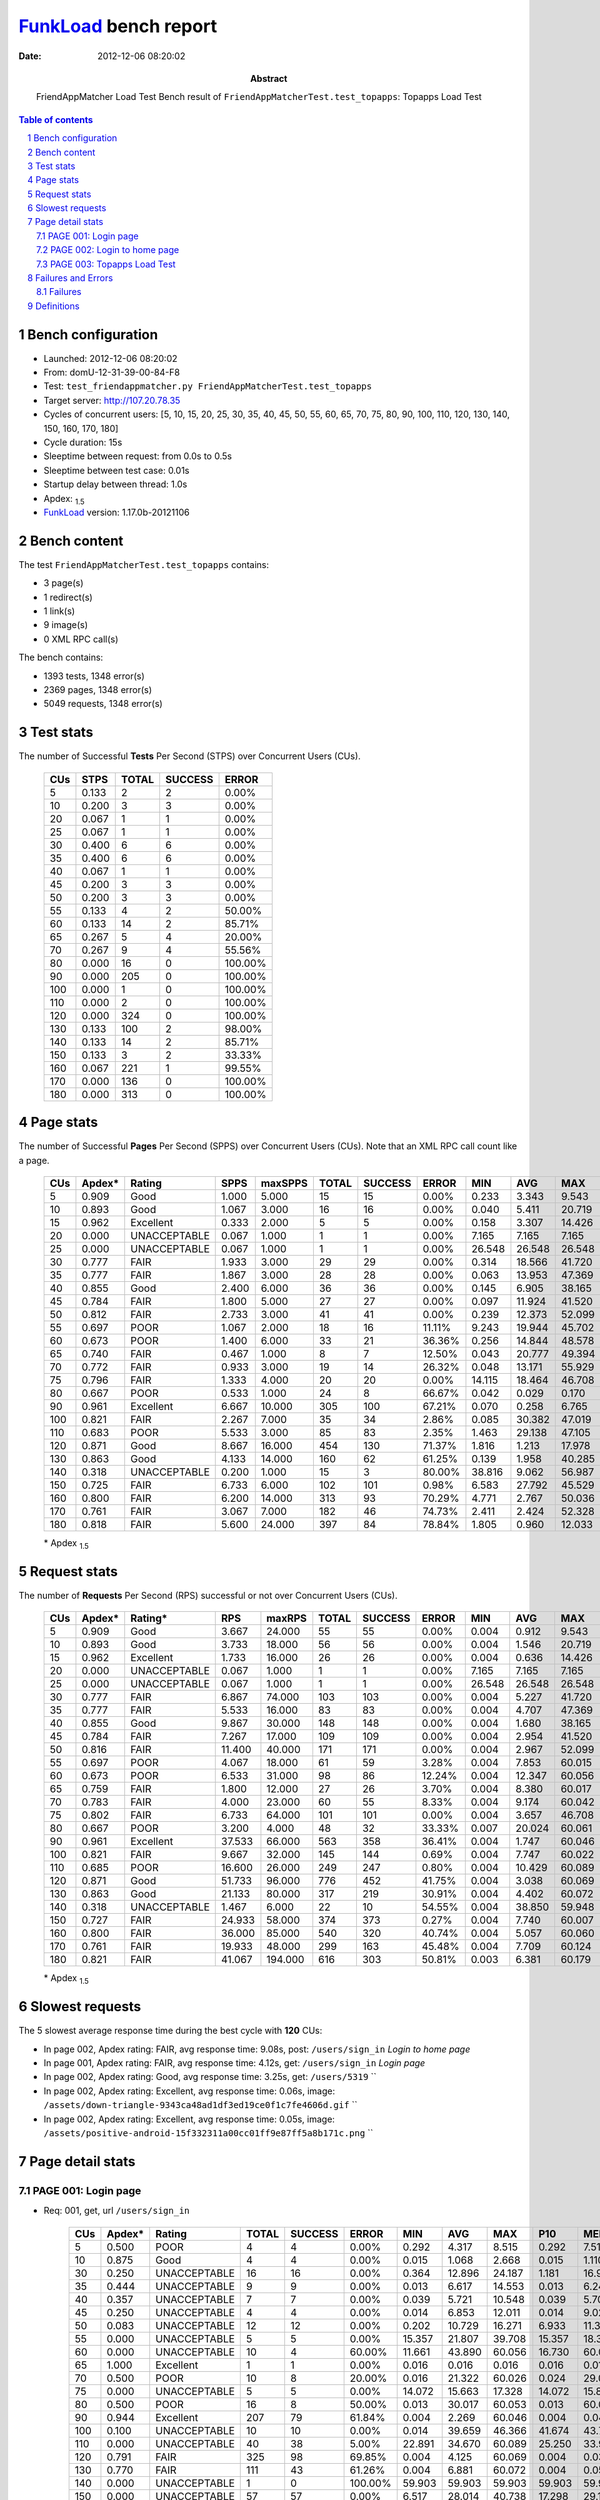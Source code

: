 ======================
FunkLoad_ bench report
======================


:date: 2012-12-06 08:20:02
:abstract: FriendAppMatcher Load Test
           Bench result of ``FriendAppMatcherTest.test_topapps``: 
           Topapps Load Test

.. _FunkLoad: http://funkload.nuxeo.org/
.. sectnum::    :depth: 2
.. contents:: Table of contents
.. |APDEXT| replace:: \ :sub:`1.5`

Bench configuration
-------------------

* Launched: 2012-12-06 08:20:02
* From: domU-12-31-39-00-84-F8
* Test: ``test_friendappmatcher.py FriendAppMatcherTest.test_topapps``
* Target server: http://107.20.78.35
* Cycles of concurrent users: [5, 10, 15, 20, 25, 30, 35, 40, 45, 50, 55, 60, 65, 70, 75, 80, 90, 100, 110, 120, 130, 140, 150, 160, 170, 180]
* Cycle duration: 15s
* Sleeptime between request: from 0.0s to 0.5s
* Sleeptime between test case: 0.01s
* Startup delay between thread: 1.0s
* Apdex: |APDEXT|
* FunkLoad_ version: 1.17.0b-20121106


Bench content
-------------

The test ``FriendAppMatcherTest.test_topapps`` contains: 

* 3 page(s)
* 1 redirect(s)
* 1 link(s)
* 9 image(s)
* 0 XML RPC call(s)

The bench contains:

* 1393 tests, 1348 error(s)
* 2369 pages, 1348 error(s)
* 5049 requests, 1348 error(s)


Test stats
----------

The number of Successful **Tests** Per Second (STPS) over Concurrent Users (CUs).

 .. image:: tests.png

 ================== ================== ================== ================== ==================
                CUs               STPS              TOTAL            SUCCESS              ERROR
 ================== ================== ================== ================== ==================
                  5              0.133                  2                  2             0.00%
                 10              0.200                  3                  3             0.00%
                 20              0.067                  1                  1             0.00%
                 25              0.067                  1                  1             0.00%
                 30              0.400                  6                  6             0.00%
                 35              0.400                  6                  6             0.00%
                 40              0.067                  1                  1             0.00%
                 45              0.200                  3                  3             0.00%
                 50              0.200                  3                  3             0.00%
                 55              0.133                  4                  2            50.00%
                 60              0.133                 14                  2            85.71%
                 65              0.267                  5                  4            20.00%
                 70              0.267                  9                  4            55.56%
                 80              0.000                 16                  0           100.00%
                 90              0.000                205                  0           100.00%
                100              0.000                  1                  0           100.00%
                110              0.000                  2                  0           100.00%
                120              0.000                324                  0           100.00%
                130              0.133                100                  2            98.00%
                140              0.133                 14                  2            85.71%
                150              0.133                  3                  2            33.33%
                160              0.067                221                  1            99.55%
                170              0.000                136                  0           100.00%
                180              0.000                313                  0           100.00%
 ================== ================== ================== ================== ==================



Page stats
----------

The number of Successful **Pages** Per Second (SPPS) over Concurrent Users (CUs).
Note that an XML RPC call count like a page.

 .. image:: pages_spps.png
 .. image:: pages.png

 ================== ================== ================== ================== ================== ================== ================== ================== ================== ================== ================== ================== ================== ================== ==================
                CUs             Apdex*             Rating               SPPS            maxSPPS              TOTAL            SUCCESS              ERROR                MIN                AVG                MAX                P10                MED                P90                P95
 ================== ================== ================== ================== ================== ================== ================== ================== ================== ================== ================== ================== ================== ================== ==================
                  5              0.909               Good              1.000              5.000                 15                 15             0.00%              0.233              3.343              9.543              0.261              0.753              9.383              9.543
                 10              0.893               Good              1.067              3.000                 16                 16             0.00%              0.040              5.411             20.719              0.438              2.075             17.153             20.719
                 15              0.962          Excellent              0.333              2.000                  5                  5             0.00%              0.158              3.307             14.426              0.158              0.309             14.426             14.426
                 20              0.000       UNACCEPTABLE              0.067              1.000                  1                  1             0.00%              7.165              7.165              7.165              7.165              7.165              7.165              7.165
                 25              0.000       UNACCEPTABLE              0.067              1.000                  1                  1             0.00%             26.548             26.548             26.548             26.548             26.548             26.548             26.548
                 30              0.777               FAIR              1.933              3.000                 29                 29             0.00%              0.314             18.566             41.720              0.583             21.175             36.535             37.090
                 35              0.777               FAIR              1.867              3.000                 28                 28             0.00%              0.063             13.953             47.369              0.087             12.293             42.284             43.091
                 40              0.855               Good              2.400              6.000                 36                 36             0.00%              0.145              6.905             38.165              0.261              5.062             10.749             20.172
                 45              0.784               FAIR              1.800              5.000                 27                 27             0.00%              0.097             11.924             41.520              3.185              9.107             35.177             35.308
                 50              0.812               FAIR              2.733              3.000                 41                 41             0.00%              0.239             12.373             52.099              0.627             11.505             17.651             48.854
                 55              0.697               POOR              1.067              2.000                 18                 16            11.11%              9.243             19.944             45.702             11.471             16.389             44.571             45.702
                 60              0.673               POOR              1.400              6.000                 33                 21            36.36%              0.256             14.844             48.578             14.012             24.871             28.062             36.390
                 65              0.740               FAIR              0.467              1.000                  8                  7            12.50%              0.043             20.777             49.394              0.043             26.872             49.394             49.394
                 70              0.772               FAIR              0.933              3.000                 19                 14            26.32%              0.048             13.171             55.929              0.088             14.306             55.801             55.929
                 75              0.796               FAIR              1.333              4.000                 20                 20             0.00%             14.115             18.464             46.708             14.346             16.725             25.793             46.708
                 80              0.667               POOR              0.533              1.000                 24                  8            66.67%              0.042              0.029              0.170              0.042              0.087              0.170              0.170
                 90              0.961          Excellent              6.667             10.000                305                100            67.21%              0.070              0.258              6.765              0.136              0.453              1.716              2.893
                100              0.821               FAIR              2.267              7.000                 35                 34             2.86%              0.085             30.382             47.019              0.228             42.980             45.954             46.506
                110              0.683               POOR              5.533              3.000                 85                 83             2.35%              1.463             29.138             47.105              4.530             32.604             41.932             43.676
                120              0.871               Good              8.667             16.000                454                130            71.37%              1.816              1.213             17.978              2.492              3.517              6.165              6.279
                130              0.863               Good              4.133             14.000                160                 62            61.25%              0.139              1.958             40.285              0.796              1.389              9.290             10.634
                140              0.318       UNACCEPTABLE              0.200              1.000                 15                  3            80.00%             38.816              9.062             56.987             38.816             40.122             56.987             56.987
                150              0.725               FAIR              6.733              6.000                102                101             0.98%              6.583             27.792             45.529             11.360             30.581             39.832             40.126
                160              0.800               FAIR              6.200             14.000                313                 93            70.29%              4.771              2.767             50.036              5.211              8.520             12.011             15.034
                170              0.761               FAIR              3.067              7.000                182                 46            74.73%              2.411              2.424             52.328              3.435              7.558             11.927             31.529
                180              0.818               FAIR              5.600             24.000                397                 84            78.84%              1.805              0.960             12.033              2.397              3.978              7.848              8.767
 ================== ================== ================== ================== ================== ================== ================== ================== ================== ================== ================== ================== ================== ================== ==================

 \* Apdex |APDEXT|

Request stats
-------------

The number of **Requests** Per Second (RPS) successful or not over Concurrent Users (CUs).

 .. image:: requests_rps.png
 .. image:: requests.png

 ================== ================== ================== ================== ================== ================== ================== ================== ================== ================== ================== ================== ================== ================== ==================
                CUs             Apdex*            Rating*                RPS             maxRPS              TOTAL            SUCCESS              ERROR                MIN                AVG                MAX                P10                MED                P90                P95
 ================== ================== ================== ================== ================== ================== ================== ================== ================== ================== ================== ================== ================== ================== ==================
                  5              0.909               Good              3.667             24.000                 55                 55             0.00%              0.004              0.912              9.543              0.005              0.022              1.444              8.996
                 10              0.893               Good              3.733             18.000                 56                 56             0.00%              0.004              1.546             20.719              0.005              0.030              5.576             14.369
                 15              0.962          Excellent              1.733             16.000                 26                 26             0.00%              0.004              0.636             14.426              0.004              0.022              0.116              1.384
                 20              0.000       UNACCEPTABLE              0.067              1.000                  1                  1             0.00%              7.165              7.165              7.165              7.165              7.165              7.165              7.165
                 25              0.000       UNACCEPTABLE              0.067              1.000                  1                  1             0.00%             26.548             26.548             26.548             26.548             26.548             26.548             26.548
                 30              0.777               FAIR              6.867             74.000                103                103             0.00%              0.004              5.227             41.720              0.016              0.073             23.021             28.334
                 35              0.777               FAIR              5.533             16.000                 83                 83             0.00%              0.004              4.707             47.369              0.004              0.016             14.920             35.263
                 40              0.855               Good              9.867             30.000                148                148             0.00%              0.004              1.680             38.165              0.005              0.034              7.300             10.236
                 45              0.784               FAIR              7.267             17.000                109                109             0.00%              0.004              2.954             41.520              0.004              0.026              9.273             13.071
                 50              0.816               FAIR             11.400             40.000                171                171             0.00%              0.004              2.967             52.099              0.005              0.033             12.167             16.042
                 55              0.697               POOR              4.067             18.000                 61                 59             3.28%              0.004              7.853             60.015              0.005              0.032             19.803             44.571
                 60              0.673               POOR              6.533             31.000                 98                 86            12.24%              0.004             12.347             60.056              0.005              0.043             60.010             60.013
                 65              0.759               FAIR              1.800             12.000                 27                 26             3.70%              0.004              8.380             60.017              0.004              0.008             43.890             49.240
                 70              0.783               FAIR              4.000             23.000                 60                 55             8.33%              0.004              9.174             60.042              0.008              0.038             55.929             60.014
                 75              0.802               FAIR              6.733             64.000                101                101             0.00%              0.004              3.657             46.708              0.004              0.022             16.438             17.441
                 80              0.667               POOR              3.200              4.000                 48                 32            33.33%              0.007             20.024             60.061              0.008              0.031             60.038             60.047
                 90              0.961          Excellent             37.533             66.000                563                358            36.41%              0.004              1.747             60.046              0.005              0.035              0.389              1.447
                100              0.821               FAIR              9.667             32.000                145                144             0.69%              0.004              7.747             60.022              0.004              0.021             43.423             44.909
                110              0.685               POOR             16.600             26.000                249                247             0.80%              0.004             10.429             60.089              0.008              0.073             38.165             41.271
                120              0.871               Good             51.733             96.000                776                452            41.75%              0.004              3.038             60.069              0.005              0.036              4.187              6.022
                130              0.863               Good             21.133             80.000                317                219            30.91%              0.004              4.402             60.072              0.006              0.039              8.557             60.008
                140              0.318       UNACCEPTABLE              1.467              6.000                 22                 10            54.55%              0.004             38.850             59.948              0.006             59.879             59.929             59.939
                150              0.727               FAIR             24.933             58.000                374                373             0.27%              0.004              7.740             60.007              0.007              0.038             34.126             38.745
                160              0.800               FAIR             36.000             85.000                540                320            40.74%              0.004              5.057             60.060              0.005              0.041             11.417             60.008
                170              0.761               FAIR             19.933             48.000                299                163            45.48%              0.004              7.709             60.124              0.004              0.034             60.009             60.040
                180              0.821               FAIR             41.067            194.000                616                303            50.81%              0.003              6.381             60.179              0.005              0.046              8.847             60.026
 ================== ================== ================== ================== ================== ================== ================== ================== ================== ================== ================== ================== ================== ================== ==================

 \* Apdex |APDEXT|

Slowest requests
----------------

The 5 slowest average response time during the best cycle with **120** CUs:

* In page 002, Apdex rating: FAIR, avg response time: 9.08s, post: ``/users/sign_in``
  `Login to home page`
* In page 001, Apdex rating: FAIR, avg response time: 4.12s, get: ``/users/sign_in``
  `Login page`
* In page 002, Apdex rating: Good, avg response time: 3.25s, get: ``/users/5319``
  ``
* In page 002, Apdex rating: Excellent, avg response time: 0.06s, image: ``/assets/down-triangle-9343ca48ad1df3ed19ce0f1c7fe4606d.gif``
  ``
* In page 002, Apdex rating: Excellent, avg response time: 0.05s, image: ``/assets/positive-android-15f332311a00cc01ff9e87ff5a8b171c.png``
  ``

Page detail stats
-----------------


PAGE 001: Login page
~~~~~~~~~~~~~~~~~~~~

* Req: 001, get, url ``/users/sign_in``

     .. image:: request_001.001.png

     ================== ================== ================== ================== ================== ================== ================== ================== ================== ================== ================== ================== ==================
                    CUs             Apdex*             Rating              TOTAL            SUCCESS              ERROR                MIN                AVG                MAX                P10                MED                P90                P95
     ================== ================== ================== ================== ================== ================== ================== ================== ================== ================== ================== ================== ==================
                      5              0.500               POOR                  4                  4             0.00%              0.292              4.317              8.515              0.292              7.513              8.515              8.515
                     10              0.875               Good                  4                  4             0.00%              0.015              1.068              2.668              0.015              1.110              2.668              2.668
                     30              0.250       UNACCEPTABLE                 16                 16             0.00%              0.364             12.896             24.187              1.181             16.949             22.978             24.187
                     35              0.444       UNACCEPTABLE                  9                  9             0.00%              0.013              6.617             14.553              0.013              6.240             14.553             14.553
                     40              0.357       UNACCEPTABLE                  7                  7             0.00%              0.039              5.721             10.548              0.039              5.708             10.548             10.548
                     45              0.250       UNACCEPTABLE                  4                  4             0.00%              0.014              6.853             12.011              0.014              9.027             12.011             12.011
                     50              0.083       UNACCEPTABLE                 12                 12             0.00%              0.202             10.729             16.271              6.933             11.397             16.042             16.271
                     55              0.000       UNACCEPTABLE                  5                  5             0.00%             15.357             21.807             39.708             15.357             18.306             39.708             39.708
                     60              0.000       UNACCEPTABLE                 10                  4            60.00%             11.661             43.890             60.056             16.730             60.013             60.056             60.056
                     65              1.000          Excellent                  1                  1             0.00%              0.016              0.016              0.016              0.016              0.016              0.016              0.016
                     70              0.500               POOR                 10                  8            20.00%              0.016             21.322             60.026              0.024             29.079             60.026             60.026
                     75              0.000       UNACCEPTABLE                  5                  5             0.00%             14.072             15.663             17.328             14.072             15.899             17.328             17.328
                     80              0.500               POOR                 16                  8            50.00%              0.013             30.017             60.053              0.013             60.008             60.036             60.053
                     90              0.944          Excellent                207                 79            61.84%              0.004              2.269             60.046              0.004              0.045              0.808              2.791
                    100              0.100       UNACCEPTABLE                 10                 10             0.00%              0.014             39.659             46.366             41.674             43.797             46.366             46.366
                    110              0.000       UNACCEPTABLE                 40                 38             5.00%             22.891             34.670             60.089             25.250             33.986             43.462             60.026
                    120              0.791               FAIR                325                 98            69.85%              0.004              4.125             60.069              0.004              0.037              5.394             17.889
                    130              0.770               FAIR                111                 43            61.26%              0.004              6.881             60.072              0.004              0.057             10.527             60.010
                    140              0.000       UNACCEPTABLE                  1                  0           100.00%             59.903             59.903             59.903             59.903             59.903             59.903             59.903
                    150              0.000       UNACCEPTABLE                 57                 57             0.00%              6.517             28.014             40.738             17.298             29.176             38.390             39.644
                    160              0.680               POOR                220                 71            67.73%              0.004              6.430             60.051              0.004              0.042             11.753             60.008
                    170              0.778               FAIR                115                 18            84.35%              0.004              6.876             60.082              0.004              0.036             31.419             60.028
                    180              0.807               FAIR                280                 65            76.79%              0.003              4.386             60.102              0.004              0.038              5.959             60.008
     ================== ================== ================== ================== ================== ================== ================== ================== ================== ================== ================== ================== ==================

     \* Apdex |APDEXT|
* Req: 002, link, url ``/assets/application-f7872605e25f7dbf8a128f2cc96a6a4e.css``

     .. image:: request_001.002.png

     ================== ================== ================== ================== ================== ================== ================== ================== ================== ================== ================== ================== ==================
                    CUs             Apdex*             Rating              TOTAL            SUCCESS              ERROR                MIN                AVG                MAX                P10                MED                P90                P95
     ================== ================== ================== ================== ================== ================== ================== ================== ================== ================== ================== ================== ==================
                      5              1.000          Excellent                  4                  4             0.00%              0.008              0.024              0.067              0.008              0.013              0.067              0.067
                     10              1.000          Excellent                  4                  4             0.00%              0.009              0.024              0.040              0.009              0.030              0.040              0.040
                     30              1.000          Excellent                 16                 16             0.00%              0.008              0.060              0.108              0.013              0.061              0.100              0.108
                     35              1.000          Excellent                  9                  9             0.00%              0.007              0.021              0.056              0.007              0.013              0.056              0.056
                     40              1.000          Excellent                  7                  7             0.00%              0.008              0.035              0.097              0.008              0.026              0.097              0.097
                     45              1.000          Excellent                  4                  4             0.00%              0.007              0.031              0.046              0.007              0.041              0.046              0.046
                     50              1.000          Excellent                 13                 13             0.00%              0.007              0.030              0.107              0.007              0.009              0.083              0.107
                     55              1.000          Excellent                  5                  5             0.00%              0.008              0.022              0.066              0.008              0.011              0.066              0.066
                     60              1.000          Excellent                  3                  3             0.00%              0.019              0.044              0.076              0.019              0.039              0.076              0.076
                     65              1.000          Excellent                  1                  1             0.00%              0.009              0.009              0.009              0.009              0.009              0.009              0.009
                     70              1.000          Excellent                  8                  8             0.00%              0.008              0.030              0.080              0.008              0.027              0.080              0.080
                     75              1.000          Excellent                  5                  5             0.00%              0.008              0.052              0.073              0.008              0.063              0.073              0.073
                     80              1.000          Excellent                  8                  8             0.00%              0.009              0.040              0.061              0.009              0.049              0.061              0.061
                     90              1.000          Excellent                 79                 79             0.00%              0.007              0.041              0.183              0.009              0.033              0.081              0.091
                    100              1.000          Excellent                 10                 10             0.00%              0.007              0.021              0.066              0.008              0.015              0.066              0.066
                    110              1.000          Excellent                 38                 38             0.00%              0.007              0.046              0.422              0.008              0.032              0.093              0.108
                    120              1.000          Excellent                 98                 98             0.00%              0.007              0.039              0.104              0.008              0.037              0.076              0.093
                    130              1.000          Excellent                 43                 43             0.00%              0.008              0.044              0.134              0.010              0.036              0.084              0.094
                    150              1.000          Excellent                 58                 58             0.00%              0.007              0.031              0.132              0.009              0.020              0.074              0.111
                    160              1.000          Excellent                 71                 71             0.00%              0.008              0.047              0.167              0.010              0.043              0.078              0.093
                    170              1.000          Excellent                 18                 18             0.00%              0.009              0.033              0.085              0.009              0.037              0.051              0.085
                    180              1.000          Excellent                 66                 66             0.00%              0.007              0.049              0.132              0.009              0.041              0.102              0.125
     ================== ================== ================== ================== ================== ================== ================== ================== ================== ================== ================== ================== ==================

     \* Apdex |APDEXT|
* Req: 003, image, url ``/assets/app-matcher-logo-5672f91bd0cf8a264d27e27d0d552dbb.png``

     .. image:: request_001.003.png

     ================== ================== ================== ================== ================== ================== ================== ================== ================== ================== ================== ================== ==================
                    CUs             Apdex*             Rating              TOTAL            SUCCESS              ERROR                MIN                AVG                MAX                P10                MED                P90                P95
     ================== ================== ================== ================== ================== ================== ================== ================== ================== ================== ================== ================== ==================
                      5              1.000          Excellent                  4                  4             0.00%              0.007              0.008              0.009              0.007              0.009              0.009              0.009
                     10              1.000          Excellent                  4                  4             0.00%              0.007              0.029              0.089              0.007              0.013              0.089              0.089
                     30              1.000          Excellent                 15                 15             0.00%              0.012              0.052              0.113              0.017              0.033              0.109              0.113
                     35              1.000          Excellent                  9                  9             0.00%              0.008              0.025              0.080              0.008              0.009              0.080              0.080
                     40              1.000          Excellent                  7                  7             0.00%              0.008              0.053              0.145              0.008              0.028              0.145              0.145
                     45              1.000          Excellent                  4                  4             0.00%              0.039              0.060              0.102              0.039              0.061              0.102              0.102
                     50              1.000          Excellent                 13                 13             0.00%              0.007              0.033              0.087              0.007              0.009              0.084              0.087
                     55              1.000          Excellent                  5                  5             0.00%              0.007              0.023              0.034              0.007              0.031              0.034              0.034
                     60              1.000          Excellent                  3                  3             0.00%              0.011              0.040              0.062              0.011              0.047              0.062              0.062
                     65              1.000          Excellent                  2                  2             0.00%              0.008              0.019              0.029              0.008              0.029              0.029              0.029
                     70              1.000          Excellent                  8                  8             0.00%              0.008              0.021              0.060              0.008              0.008              0.060              0.060
                     75              1.000          Excellent                  6                  6             0.00%              0.007              0.014              0.039              0.007              0.008              0.039              0.039
                     80              1.000          Excellent                  8                  8             0.00%              0.007              0.019              0.099              0.007              0.008              0.099              0.099
                     90              1.000          Excellent                 79                 79             0.00%              0.007              0.039              0.262              0.008              0.021              0.079              0.118
                    100              1.000          Excellent                 10                 10             0.00%              0.007              0.022              0.110              0.008              0.009              0.110              0.110
                    110              1.000          Excellent                 38                 38             0.00%              0.007              0.058              0.474              0.008              0.036              0.122              0.159
                    120              1.000          Excellent                 98                 98             0.00%              0.007              0.040              0.156              0.008              0.038              0.085              0.106
                    130              1.000          Excellent                 43                 43             0.00%              0.007              0.029              0.091              0.008              0.019              0.067              0.071
                    150              1.000          Excellent                 58                 58             0.00%              0.007              0.040              0.115              0.008              0.036              0.092              0.102
                    160              1.000          Excellent                 71                 71             0.00%              0.008              0.040              0.154              0.009              0.034              0.080              0.092
                    170              1.000          Excellent                 18                 18             0.00%              0.007              0.024              0.097              0.007              0.012              0.044              0.097
                    180              1.000          Excellent                 67                 67             0.00%              0.008              0.045              0.130              0.009              0.044              0.089              0.113
     ================== ================== ================== ================== ================== ================== ================== ================== ================== ================== ================== ================== ==================

     \* Apdex |APDEXT|
* Req: 004, image, url ``/assets/android-couple-b1ad5d5350bfe4ef04a08aad1a70c79d.jpg``

     .. image:: request_001.004.png

     ================== ================== ================== ================== ================== ================== ================== ================== ================== ================== ================== ================== ==================
                    CUs             Apdex*             Rating              TOTAL            SUCCESS              ERROR                MIN                AVG                MAX                P10                MED                P90                P95
     ================== ================== ================== ================== ================== ================== ================== ================== ================== ================== ================== ================== ==================
                      5              1.000          Excellent                  4                  4             0.00%              0.009              0.036              0.062              0.009              0.062              0.062              0.062
                     10              1.000          Excellent                  4                  4             0.00%              0.009              0.050              0.118              0.009              0.065              0.118              0.118
                     30              1.000          Excellent                 15                 15             0.00%              0.027              0.065              0.118              0.028              0.065              0.114              0.118
                     35              1.000          Excellent                  9                  9             0.00%              0.009              0.018              0.066              0.009              0.009              0.066              0.066
                     40              1.000          Excellent                  7                  7             0.00%              0.009              0.045              0.116              0.009              0.031              0.116              0.116
                     45              1.000          Excellent                  4                  4             0.00%              0.011              0.021              0.047              0.011              0.016              0.047              0.047
                     50              1.000          Excellent                 13                 13             0.00%              0.009              0.048              0.113              0.009              0.036              0.105              0.113
                     55              1.000          Excellent                  5                  5             0.00%              0.010              0.034              0.085              0.010              0.030              0.085              0.085
                     60              1.000          Excellent                  3                  3             0.00%              0.042              0.058              0.088              0.042              0.044              0.088              0.088
                     65              1.000          Excellent                  2                  2             0.00%              0.008              0.009              0.010              0.008              0.010              0.010              0.010
                     70              1.000          Excellent                  8                  8             0.00%              0.009              0.024              0.062              0.009              0.013              0.062              0.062
                     75              1.000          Excellent                  6                  6             0.00%              0.046              0.072              0.101              0.046              0.079              0.101              0.101
                     80              1.000          Excellent                  8                  8             0.00%              0.009              0.014              0.035              0.009              0.013              0.035              0.035
                     90              1.000          Excellent                 79                 79             0.00%              0.008              0.050              0.393              0.009              0.036              0.107              0.142
                    100              1.000          Excellent                 10                 10             0.00%              0.009              0.038              0.072              0.009              0.036              0.072              0.072
                    110              1.000          Excellent                 39                 39             0.00%              0.009              0.061              0.164              0.011              0.059              0.118              0.161
                    120              1.000          Excellent                 98                 98             0.00%              0.008              0.048              0.151              0.010              0.043              0.101              0.136
                    130              1.000          Excellent                 43                 43             0.00%              0.008              0.038              0.083              0.010              0.039              0.068              0.070
                    150              1.000          Excellent                 58                 58             0.00%              0.009              0.039              0.224              0.010              0.020              0.074              0.110
                    160              1.000          Excellent                 71                 71             0.00%              0.009              0.041              0.094              0.011              0.042              0.081              0.085
                    170              1.000          Excellent                 18                 18             0.00%              0.008              0.037              0.157              0.009              0.031              0.080              0.157
                    180              1.000          Excellent                 72                 72             0.00%              0.008              0.061              0.166              0.011              0.059              0.108              0.143
     ================== ================== ================== ================== ================== ================== ================== ================== ================== ================== ================== ================== ==================

     \* Apdex |APDEXT|

PAGE 002: Login to home page
~~~~~~~~~~~~~~~~~~~~~~~~~~~~

* Req: 001, post, url ``/users/sign_in``

     .. image:: request_002.001.png

     ================== ================== ================== ================== ================== ================== ================== ================== ================== ================== ================== ================== ==================
                    CUs             Apdex*             Rating              TOTAL            SUCCESS              ERROR                MIN                AVG                MAX                P10                MED                P90                P95
     ================== ================== ================== ================== ================== ================== ================== ================== ================== ================== ================== ================== ==================
                      5              0.800               FAIR                  5                  5             0.00%              0.406              2.541              9.543              0.406              0.753              9.543              9.543
                     10              0.900               Good                  5                  5             0.00%              0.438              1.117              2.075              0.438              1.111              2.075              2.075
                     15              0.500               POOR                  2                  2             0.00%              1.384              7.905             14.426              1.384             14.426             14.426             14.426
                     30              0.333       UNACCEPTABLE                  3                  3             0.00%              0.514             16.011             24.499              0.514             23.021             24.499             24.499
                     35              0.278       UNACCEPTABLE                  9                  9             0.00%              0.581             10.521             20.820              0.581             12.293             20.820             20.820
                     40              0.367       UNACCEPTABLE                 15                 15             0.00%              0.419              6.743             20.172              1.064              5.014             17.260             20.172
                     45              0.100       UNACCEPTABLE                 10                 10             0.00%              0.583             10.976             29.448              7.234              9.371             29.448             29.448
                     50              0.269       UNACCEPTABLE                 13                 13             0.00%              0.422              9.858             16.945              0.627             11.951             16.515             16.945
                     55              0.000       UNACCEPTABLE                  6                  5            16.67%             11.471             26.559             60.015             11.471             15.414             60.015             60.015
                     60              0.000       UNACCEPTABLE                 12                  7            41.67%             14.012             38.502             60.013             16.691             36.390             60.010             60.013
                     65              0.000       UNACCEPTABLE                  1                  0           100.00%             60.017             60.017             60.017             60.017             60.017             60.017             60.017
                     70              0.000       UNACCEPTABLE                  3                  0           100.00%             60.011             60.021             60.042             60.011             60.011             60.042             60.042
                     75              0.000       UNACCEPTABLE                  6                  6             0.00%             14.346             23.363             46.708             14.346             22.053             46.708             46.708
                     80              0.000       UNACCEPTABLE                  8                  0           100.00%             60.011             60.034             60.061             60.011             60.038             60.061             60.061
                     90              0.865               Good                 78                 18            76.92%              0.005              6.443             60.045              0.005              0.040             60.007             60.036
                    100              0.125       UNACCEPTABLE                 12                 12             0.00%              0.896             36.293             45.112              3.269             42.668             44.909             45.112
                    110              0.092       UNACCEPTABLE                 38                 38             0.00%              2.035             29.401             47.105              4.362             33.384             43.676             45.242
                    120              0.716               FAIR                102                 28            72.55%              0.005              9.076             60.061              0.005              0.038             60.009             60.015
                    130              0.735               FAIR                 34                 13            61.76%              0.005              5.386             60.018              0.005              0.047              9.290             60.009
                    140              0.000       UNACCEPTABLE                  1                  0           100.00%             59.939             59.939             59.939             59.939             59.939             59.939             59.939
                    150              0.000       UNACCEPTABLE                 28                 28             0.00%              6.742             24.932             41.775             10.352             30.909             40.126             40.323
                    160              0.653               POOR                 59                 19            67.80%              0.005              5.856             60.060              0.005              0.036             12.011             60.008
                    170              0.206       UNACCEPTABLE                 34                 19            44.12%              0.005             23.206             60.072              0.018              9.231             60.054             60.068
                    180              0.651               POOR                 73                 17            76.71%              0.004             12.082             60.103              0.005              0.035             60.031             60.049
     ================== ================== ================== ================== ================== ================== ================== ================== ================== ================== ================== ================== ==================

     \* Apdex |APDEXT|
* Req: 002, get, url ``/users/5319``

     .. image:: request_002.002.png

     ================== ================== ================== ================== ================== ================== ================== ================== ================== ================== ================== ================== ==================
                    CUs             Apdex*             Rating              TOTAL            SUCCESS              ERROR                MIN                AVG                MAX                P10                MED                P90                P95
     ================== ================== ================== ================== ================== ================== ================== ================== ================== ================== ================== ================== ==================
                      5              1.000          Excellent                  4                  4             0.00%              0.113              0.255              0.458              0.113              0.325              0.458              0.458
                     10              0.500               POOR                  4                  4             0.00%              0.439              6.595             14.369              0.439              5.997             14.369             14.369
                     15              1.000          Excellent                  3                  3             0.00%              0.058              0.080              0.116              0.058              0.065              0.116              0.116
                     30              0.250       UNACCEPTABLE                  4                  4             0.00%              0.080             19.657             30.208              0.080             24.345             30.208             30.208
                     35              0.750               FAIR                  4                  4             0.00%              0.030              1.635              6.234              0.030              0.166              6.234              6.234
                     40              0.500               POOR                 13                 13             0.00%              0.050              5.078             10.518              0.061              4.373             10.323             10.518
                     45              0.150       UNACCEPTABLE                 10                 10             0.00%              3.090              7.028             13.071              3.110              7.181             13.071             13.071
                     50              0.385       UNACCEPTABLE                 13                 13             0.00%              0.102              9.804             48.708              0.489              6.556             17.552             48.708
                     55              0.000       UNACCEPTABLE                  4                  4             0.00%              9.054             14.438             19.803              9.054             15.244             19.803             19.803
                     60              0.111       UNACCEPTABLE                  9                  8            11.11%              0.032             25.629             60.007              0.032             24.739             60.007             60.007
                     65              0.000       UNACCEPTABLE                  2                  2             0.00%             26.835             38.037             49.240             26.835             49.240             49.240             49.240
                     70              0.500               POOR                  2                  2             0.00%              0.062              9.331             18.601              0.062             18.601             18.601             18.601
                     75              0.000       UNACCEPTABLE                  9                  9             0.00%             14.001             16.509             18.163             14.001             16.925             18.163             18.163
                     90              1.000          Excellent                 18                  3            83.33%              0.005              0.038              0.217              0.007              0.028              0.066              0.217
                    100              0.542               POOR                 12                 12             0.00%              0.052             19.070             46.836              0.065              1.923             45.665             46.836
                    110              0.429       UNACCEPTABLE                  7                  7             0.00%              0.990             12.044             40.715              0.990              3.971             40.715             40.715
                    120              0.875               Good                 24                  4            83.33%              0.004              3.249             60.008              0.005              0.021              5.260              5.888
                    130              0.545               POOR                 11                  4            63.64%              0.038             22.611             60.033              0.051              2.801             60.011             60.033
                    140              0.000       UNACCEPTABLE                  5                  1            80.00%             56.843             59.285             59.948             56.843             59.879             59.948             59.948
                    150              0.000       UNACCEPTABLE                 14                 14             0.00%             10.123             32.796             45.385             11.191             38.708             39.967             45.385
                    160              0.625               POOR                 24                  2            91.67%              0.004             20.462             60.056              0.005              0.057             60.015             60.035
                    170              0.364       UNACCEPTABLE                 22                  9            59.09%              0.006             19.166             60.061              0.021              7.064             60.039             60.057
                    180              0.387       UNACCEPTABLE                 31                  2            93.55%              0.004             35.124             60.179              0.004             60.008             60.051             60.099
     ================== ================== ================== ================== ================== ================== ================== ================== ================== ================== ================== ================== ==================

     \* Apdex |APDEXT|
* Req: 003, image, url ``/assets/app-matcher-logo-2-a3d785096dacadc48fa1385b1085c257.png``

     .. image:: request_002.003.png

     ================== ================== ================== ================== ================== ================== ================== ================== ================== ================== ================== ================== ==================
                    CUs             Apdex*             Rating              TOTAL            SUCCESS              ERROR                MIN                AVG                MAX                P10                MED                P90                P95
     ================== ================== ================== ================== ================== ================== ================== ================== ================== ================== ================== ================== ==================
                      5              1.000          Excellent                  4                  4             0.00%              0.006              0.028              0.067              0.006              0.032              0.067              0.067
                     10              1.000          Excellent                  4                  4             0.00%              0.007              0.037              0.069              0.007              0.065              0.069              0.069
                     15              1.000          Excellent                  3                  3             0.00%              0.006              0.026              0.066              0.006              0.007              0.066              0.066
                     30              1.000          Excellent                  4                  4             0.00%              0.016              0.053              0.104              0.016              0.048              0.104              0.104
                     35              1.000          Excellent                  4                  4             0.00%              0.007              0.022              0.041              0.007              0.028              0.041              0.041
                     40              1.000          Excellent                 13                 13             0.00%              0.006              0.028              0.064              0.006              0.028              0.063              0.064
                     45              1.000          Excellent                 10                 10             0.00%              0.006              0.028              0.104              0.007              0.007              0.104              0.104
                     50              1.000          Excellent                 13                 13             0.00%              0.006              0.029              0.065              0.007              0.033              0.052              0.065
                     55              1.000          Excellent                  4                  4             0.00%              0.007              0.028              0.067              0.007              0.032              0.067              0.067
                     60              1.000          Excellent                  8                  8             0.00%              0.007              0.026              0.067              0.007              0.020              0.067              0.067
                     65              1.000          Excellent                  2                  2             0.00%              0.007              0.007              0.008              0.007              0.008              0.008              0.008
                     70              1.000          Excellent                  2                  2             0.00%              0.007              0.045              0.084              0.007              0.084              0.084              0.084
                     75              1.000          Excellent                  9                  9             0.00%              0.006              0.027              0.090              0.006              0.018              0.090              0.090
                     90              1.000          Excellent                  3                  3             0.00%              0.010              0.027              0.054              0.010              0.017              0.054              0.054
                    100              1.000          Excellent                 12                 12             0.00%              0.006              0.024              0.067              0.007              0.014              0.065              0.067
                    110              1.000          Excellent                  7                  7             0.00%              0.007              0.030              0.089              0.007              0.017              0.089              0.089
                    120              1.000          Excellent                  4                  4             0.00%              0.007              0.029              0.075              0.007              0.020              0.075              0.075
                    130              1.000          Excellent                  4                  4             0.00%              0.012              0.036              0.067              0.012              0.041              0.067              0.067
                    140              1.000          Excellent                  1                  1             0.00%              0.006              0.006              0.006              0.006              0.006              0.006              0.006
                    150              1.000          Excellent                 14                 14             0.00%              0.006              0.033              0.128              0.006              0.020              0.092              0.128
                    160              1.000          Excellent                  2                  2             0.00%              0.006              0.007              0.008              0.006              0.008              0.008              0.008
                    170              1.000          Excellent                  9                  9             0.00%              0.006              0.016              0.050              0.006              0.007              0.050              0.050
                    180              1.000          Excellent                  2                  2             0.00%              0.047              0.065              0.082              0.047              0.082              0.082              0.082
     ================== ================== ================== ================== ================== ================== ================== ================== ================== ================== ================== ================== ==================

     \* Apdex |APDEXT|
* Req: 004, image, url ``/assets/down-triangle-9343ca48ad1df3ed19ce0f1c7fe4606d.gif``

     .. image:: request_002.004.png

     ================== ================== ================== ================== ================== ================== ================== ================== ================== ================== ================== ================== ==================
                    CUs             Apdex*             Rating              TOTAL            SUCCESS              ERROR                MIN                AVG                MAX                P10                MED                P90                P95
     ================== ================== ================== ================== ================== ================== ================== ================== ================== ================== ================== ================== ==================
                      5              1.000          Excellent                  4                  4             0.00%              0.004              0.007              0.014              0.004              0.007              0.014              0.014
                     10              1.000          Excellent                  4                  4             0.00%              0.004              0.005              0.007              0.004              0.005              0.007              0.007
                     15              1.000          Excellent                  3                  3             0.00%              0.005              0.029              0.050              0.005              0.032              0.050              0.050
                     30              1.000          Excellent                  4                  4             0.00%              0.004              0.028              0.072              0.004              0.027              0.072              0.072
                     35              1.000          Excellent                  4                  4             0.00%              0.004              0.009              0.023              0.004              0.005              0.023              0.023
                     40              1.000          Excellent                 13                 13             0.00%              0.005              0.026              0.058              0.005              0.012              0.055              0.058
                     45              1.000          Excellent                 10                 10             0.00%              0.004              0.014              0.044              0.004              0.005              0.044              0.044
                     50              1.000          Excellent                 13                 13             0.00%              0.004              0.011              0.059              0.004              0.005              0.031              0.059
                     55              0.875               Good                  4                  4             0.00%              0.006              0.444              1.656              0.006              0.067              1.656              1.656
                     60              1.000          Excellent                  8                  8             0.00%              0.004              0.024              0.044              0.004              0.037              0.044              0.044
                     65              1.000          Excellent                  2                  2             0.00%              0.004              0.004              0.005              0.004              0.005              0.005              0.005
                     70              1.000          Excellent                  2                  2             0.00%              0.005              0.042              0.078              0.005              0.078              0.078              0.078
                     75              1.000          Excellent                  9                  9             0.00%              0.004              0.018              0.069              0.004              0.005              0.069              0.069
                     90              1.000          Excellent                  3                  3             0.00%              0.004              0.005              0.005              0.004              0.005              0.005              0.005
                    100              1.000          Excellent                 12                 12             0.00%              0.004              0.014              0.049              0.004              0.005              0.029              0.049
                    110              1.000          Excellent                  7                  7             0.00%              0.006              0.030              0.083              0.006              0.007              0.083              0.083
                    120              1.000          Excellent                  4                  4             0.00%              0.023              0.058              0.079              0.023              0.076              0.079              0.079
                    130              1.000          Excellent                  4                  4             0.00%              0.005              0.011              0.026              0.005              0.008              0.026              0.026
                    140              1.000          Excellent                  1                  1             0.00%              0.004              0.004              0.004              0.004              0.004              0.004              0.004
                    150              1.000          Excellent                 14                 14             0.00%              0.004              0.009              0.031              0.004              0.005              0.018              0.031
                    160              1.000          Excellent                  2                  2             0.00%              0.008              0.024              0.040              0.008              0.040              0.040              0.040
                    170              1.000          Excellent                  9                  9             0.00%              0.004              0.005              0.008              0.004              0.005              0.008              0.008
                    180              1.000          Excellent                  2                  2             0.00%              0.004              0.004              0.004              0.004              0.004              0.004              0.004
     ================== ================== ================== ================== ================== ================== ================== ================== ================== ================== ================== ================== ==================

     \* Apdex |APDEXT|
* Req: 005, image, url ``/assets/up-triangle-c2fcdfe9429820ada834009ab13c88ab.png``

     .. image:: request_002.005.png

     ================== ================== ================== ================== ================== ================== ================== ================== ================== ================== ================== ================== ==================
                    CUs             Apdex*             Rating              TOTAL            SUCCESS              ERROR                MIN                AVG                MAX                P10                MED                P90                P95
     ================== ================== ================== ================== ================== ================== ================== ================== ================== ================== ================== ================== ==================
                      5              1.000          Excellent                  4                  4             0.00%              0.005              0.013              0.035              0.005              0.005              0.035              0.035
                     10              1.000          Excellent                  4                  4             0.00%              0.004              0.030              0.054              0.004              0.040              0.054              0.054
                     15              1.000          Excellent                  3                  3             0.00%              0.004              0.027              0.072              0.004              0.004              0.072              0.072
                     30              1.000          Excellent                  4                  4             0.00%              0.016              0.053              0.117              0.016              0.042              0.117              0.117
                     35              1.000          Excellent                  4                  4             0.00%              0.004              0.019              0.059              0.004              0.007              0.059              0.059
                     40              1.000          Excellent                 13                 13             0.00%              0.005              0.030              0.070              0.005              0.022              0.060              0.070
                     45              1.000          Excellent                 10                 10             0.00%              0.004              0.028              0.090              0.004              0.020              0.090              0.090
                     50              1.000          Excellent                 13                 13             0.00%              0.004              0.014              0.060              0.004              0.005              0.037              0.060
                     55              1.000          Excellent                  4                  4             0.00%              0.005              0.029              0.067              0.005              0.024              0.067              0.067
                     60              1.000          Excellent                  8                  8             0.00%              0.004              0.030              0.090              0.004              0.035              0.090              0.090
                     65              1.000          Excellent                  2                  2             0.00%              0.004              0.034              0.064              0.004              0.064              0.064              0.064
                     70              1.000          Excellent                  2                  2             0.00%              0.010              0.032              0.054              0.010              0.054              0.054              0.054
                     75              1.000          Excellent                  9                  9             0.00%              0.004              0.025              0.098              0.004              0.006              0.098              0.098
                     90              1.000          Excellent                  3                  3             0.00%              0.004              0.036              0.071              0.004              0.034              0.071              0.071
                    100              1.000          Excellent                 12                 12             0.00%              0.004              0.029              0.085              0.005              0.026              0.061              0.085
                    110              1.000          Excellent                  7                  7             0.00%              0.004              0.039              0.092              0.004              0.030              0.092              0.092
                    120              1.000          Excellent                  4                  4             0.00%              0.005              0.018              0.057              0.005              0.007              0.057              0.057
                    130              1.000          Excellent                  4                  4             0.00%              0.004              0.031              0.077              0.004              0.023              0.077              0.077
                    140              1.000          Excellent                  1                  1             0.00%              0.056              0.056              0.056              0.056              0.056              0.056              0.056
                    150              1.000          Excellent                 14                 14             0.00%              0.004              0.026              0.066              0.004              0.031              0.046              0.066
                    160              1.000          Excellent                  2                  2             0.00%              0.020              0.042              0.065              0.020              0.065              0.065              0.065
                    170              1.000          Excellent                  9                  9             0.00%              0.005              0.036              0.070              0.005              0.040              0.070              0.070
                    180              1.000          Excellent                  2                  2             0.00%              0.055              0.058              0.061              0.055              0.061              0.061              0.061
     ================== ================== ================== ================== ================== ================== ================== ================== ================== ================== ================== ================== ==================

     \* Apdex |APDEXT|
* Req: 006, image, url ``/assets/positive-android-15f332311a00cc01ff9e87ff5a8b171c.png``

     .. image:: request_002.006.png

     ================== ================== ================== ================== ================== ================== ================== ================== ================== ================== ================== ================== ==================
                    CUs             Apdex*             Rating              TOTAL            SUCCESS              ERROR                MIN                AVG                MAX                P10                MED                P90                P95
     ================== ================== ================== ================== ================== ================== ================== ================== ================== ================== ================== ================== ==================
                      5              1.000          Excellent                  4                  4             0.00%              0.008              0.025              0.045              0.008              0.036              0.045              0.045
                     10              1.000          Excellent                  4                  4             0.00%              0.013              0.020              0.029              0.013              0.022              0.029              0.029
                     15              1.000          Excellent                  3                  3             0.00%              0.007              0.024              0.057              0.007              0.008              0.057              0.057
                     30              1.000          Excellent                  4                  4             0.00%              0.026              0.065              0.109              0.026              0.081              0.109              0.109
                     35              1.000          Excellent                  4                  4             0.00%              0.006              0.007              0.008              0.006              0.007              0.008              0.008
                     40              1.000          Excellent                 13                 13             0.00%              0.008              0.032              0.086              0.012              0.032              0.038              0.086
                     45              1.000          Excellent                 10                 10             0.00%              0.006              0.023              0.096              0.006              0.010              0.096              0.096
                     50              1.000          Excellent                 13                 13             0.00%              0.006              0.024              0.047              0.006              0.028              0.044              0.047
                     55              1.000          Excellent                  4                  4             0.00%              0.006              0.008              0.011              0.006              0.007              0.011              0.011
                     60              1.000          Excellent                  8                  8             0.00%              0.007              0.032              0.086              0.007              0.019              0.086              0.086
                     65              1.000          Excellent                  2                  2             0.00%              0.008              0.008              0.008              0.008              0.008              0.008              0.008
                     70              1.000          Excellent                  2                  2             0.00%              0.036              0.052              0.068              0.036              0.068              0.068              0.068
                     75              1.000          Excellent                  9                  9             0.00%              0.006              0.025              0.086              0.006              0.012              0.086              0.086
                     90              1.000          Excellent                  3                  3             0.00%              0.006              0.026              0.062              0.006              0.010              0.062              0.062
                    100              1.000          Excellent                 12                 12             0.00%              0.006              0.020              0.069              0.006              0.008              0.056              0.069
                    110              1.000          Excellent                  7                  7             0.00%              0.034              0.111              0.384              0.034              0.067              0.384              0.384
                    120              1.000          Excellent                  4                  4             0.00%              0.007              0.053              0.086              0.007              0.061              0.086              0.086
                    130              1.000          Excellent                  4                  4             0.00%              0.010              0.022              0.032              0.010              0.031              0.032              0.032
                    140              1.000          Excellent                  1                  1             0.00%              0.028              0.028              0.028              0.028              0.028              0.028              0.028
                    150              1.000          Excellent                 14                 14             0.00%              0.007              0.030              0.070              0.007              0.021              0.066              0.070
                    160              1.000          Excellent                  2                  2             0.00%              0.007              0.008              0.008              0.007              0.008              0.008              0.008
                    170              1.000          Excellent                  9                  9             0.00%              0.009              0.047              0.115              0.009              0.045              0.115              0.115
                    180              1.000          Excellent                  2                  2             0.00%              0.017              0.053              0.090              0.017              0.090              0.090              0.090
     ================== ================== ================== ================== ================== ================== ================== ================== ================== ================== ================== ================== ==================

     \* Apdex |APDEXT|
* Req: 007, image, url ``/assets/left-caret-icon-31c0804a6dfa390a41edb4a3f5643568.png``

     .. image:: request_002.007.png

     ================== ================== ================== ================== ================== ================== ================== ================== ================== ================== ================== ================== ==================
                    CUs             Apdex*             Rating              TOTAL            SUCCESS              ERROR                MIN                AVG                MAX                P10                MED                P90                P95
     ================== ================== ================== ================== ================== ================== ================== ================== ================== ================== ================== ================== ==================
                      5              1.000          Excellent                  4                  4             0.00%              0.004              0.014              0.039              0.004              0.009              0.039              0.039
                     10              1.000          Excellent                  4                  4             0.00%              0.005              0.029              0.068              0.005              0.023              0.068              0.068
                     15              1.000          Excellent                  3                  3             0.00%              0.004              0.040              0.078              0.004              0.036              0.078              0.078
                     30              1.000          Excellent                  4                  4             0.00%              0.005              0.067              0.114              0.005              0.096              0.114              0.114
                     35              1.000          Excellent                  4                  4             0.00%              0.004              0.015              0.049              0.004              0.005              0.049              0.049
                     40              1.000          Excellent                 13                 13             0.00%              0.004              0.015              0.069              0.004              0.004              0.036              0.069
                     45              1.000          Excellent                 10                 10             0.00%              0.004              0.013              0.029              0.004              0.006              0.029              0.029
                     50              1.000          Excellent                 13                 13             0.00%              0.004              0.026              0.052              0.005              0.030              0.051              0.052
                     55              1.000          Excellent                  4                  4             0.00%              0.005              0.023              0.053              0.005              0.027              0.053              0.053
                     60              1.000          Excellent                  8                  8             0.00%              0.004              0.015              0.036              0.004              0.007              0.036              0.036
                     65              1.000          Excellent                  2                  2             0.00%              0.005              0.032              0.058              0.005              0.058              0.058              0.058
                     70              1.000          Excellent                  3                  3             0.00%              0.022              0.036              0.047              0.022              0.038              0.047              0.047
                     75              1.000          Excellent                  9                  9             0.00%              0.004              0.039              0.079              0.004              0.053              0.079              0.079
                     90              1.000          Excellent                  3                  3             0.00%              0.005              0.023              0.054              0.005              0.010              0.054              0.054
                    100              1.000          Excellent                 12                 12             0.00%              0.004              0.005              0.007              0.004              0.004              0.005              0.007
                    110              1.000          Excellent                  7                  7             0.00%              0.005              0.030              0.083              0.005              0.025              0.083              0.083
                    120              1.000          Excellent                  4                  4             0.00%              0.004              0.035              0.061              0.004              0.044              0.061              0.061
                    130              1.000          Excellent                  4                  4             0.00%              0.004              0.018              0.031              0.004              0.021              0.031              0.031
                    140              1.000          Excellent                  1                  1             0.00%              0.030              0.030              0.030              0.030              0.030              0.030              0.030
                    150              1.000          Excellent                 14                 14             0.00%              0.004              0.018              0.094              0.004              0.005              0.048              0.094
                    160              1.000          Excellent                  2                  2             0.00%              0.004              0.032              0.059              0.004              0.059              0.059              0.059
                    170              1.000          Excellent                  9                  9             0.00%              0.004              0.018              0.066              0.004              0.011              0.066              0.066
                    180              1.000          Excellent                  2                  2             0.00%              0.005              0.009              0.013              0.005              0.013              0.013              0.013
     ================== ================== ================== ================== ================== ================== ================== ================== ================== ================== ================== ================== ==================

     \* Apdex |APDEXT|
* Req: 008, image, url ``/assets/right-caret-icon-d5bee81db4814003ea16d0f3da1f2772.png``

     .. image:: request_002.008.png

     ================== ================== ================== ================== ================== ================== ================== ================== ================== ================== ================== ================== ==================
                    CUs             Apdex*             Rating              TOTAL            SUCCESS              ERROR                MIN                AVG                MAX                P10                MED                P90                P95
     ================== ================== ================== ================== ================== ================== ================== ================== ================== ================== ================== ================== ==================
                      5              1.000          Excellent                  4                  4             0.00%              0.004              0.019              0.042              0.004              0.026              0.042              0.042
                     10              1.000          Excellent                  4                  4             0.00%              0.004              0.029              0.054              0.004              0.038              0.054              0.054
                     15              1.000          Excellent                  3                  3             0.00%              0.004              0.005              0.005              0.004              0.005              0.005              0.005
                     30              1.000          Excellent                  4                  4             0.00%              0.013              0.020              0.028              0.013              0.020              0.028              0.028
                     35              1.000          Excellent                  4                  4             0.00%              0.004              0.016              0.049              0.004              0.004              0.049              0.049
                     40              1.000          Excellent                 13                 13             0.00%              0.004              0.025              0.092              0.004              0.017              0.078              0.092
                     45              1.000          Excellent                 10                 10             0.00%              0.004              0.036              0.302              0.004              0.005              0.302              0.302
                     50              1.000          Excellent                 13                 13             0.00%              0.004              0.019              0.074              0.004              0.014              0.032              0.074
                     55              1.000          Excellent                  4                  4             0.00%              0.004              0.029              0.077              0.004              0.028              0.077              0.077
                     60              1.000          Excellent                  8                  8             0.00%              0.004              0.036              0.086              0.004              0.037              0.086              0.086
                     65              1.000          Excellent                  2                  2             0.00%              0.004              0.004              0.005              0.004              0.005              0.005              0.005
                     70              1.000          Excellent                  3                  3             0.00%              0.004              0.031              0.077              0.004              0.011              0.077              0.077
                     75              1.000          Excellent                  9                  9             0.00%              0.004              0.018              0.063              0.004              0.010              0.063              0.063
                     90              1.000          Excellent                  3                  3             0.00%              0.005              0.025              0.065              0.005              0.005              0.065              0.065
                    100              1.000          Excellent                 10                 10             0.00%              0.004              0.018              0.062              0.004              0.005              0.062              0.062
                    110              1.000          Excellent                  7                  7             0.00%              0.005              0.060              0.267              0.005              0.020              0.267              0.267
                    120              1.000          Excellent                  4                  4             0.00%              0.005              0.011              0.024              0.005              0.011              0.024              0.024
                    130              1.000          Excellent                  4                  4             0.00%              0.004              0.019              0.028              0.004              0.022              0.028              0.028
                    140              1.000          Excellent                  1                  1             0.00%              0.015              0.015              0.015              0.015              0.015              0.015              0.015
                    150              1.000          Excellent                 14                 14             0.00%              0.004              0.021              0.072              0.004              0.007              0.067              0.072
                    160              1.000          Excellent                  2                  2             0.00%              0.004              0.006              0.008              0.004              0.008              0.008              0.008
                    170              1.000          Excellent                  9                  9             0.00%              0.004              0.035              0.099              0.004              0.007              0.099              0.099
                    180              1.000          Excellent                  2                  2             0.00%              0.035              0.052              0.068              0.035              0.068              0.068              0.068
     ================== ================== ================== ================== ================== ================== ================== ================== ================== ================== ================== ================== ==================

     \* Apdex |APDEXT|
* Req: 009, image, url ``/assets/widget-icon-c11a857b82da2fec89bde34ff605b930.gif``

     .. image:: request_002.009.png

     ================== ================== ================== ================== ================== ================== ================== ================== ================== ================== ================== ================== ==================
                    CUs             Apdex*             Rating              TOTAL            SUCCESS              ERROR                MIN                AVG                MAX                P10                MED                P90                P95
     ================== ================== ================== ================== ================== ================== ================== ================== ================== ================== ================== ================== ==================
                      5              1.000          Excellent                  4                  4             0.00%              0.005              0.018              0.042              0.005              0.022              0.042              0.042
                     10              1.000          Excellent                  4                  4             0.00%              0.004              0.019              0.036              0.004              0.022              0.036              0.036
                     15              1.000          Excellent                  3                  3             0.00%              0.004              0.011              0.022              0.004              0.007              0.022              0.022
                     30              1.000          Excellent                  4                  4             0.00%              0.004              0.014              0.039              0.004              0.009              0.039              0.039
                     35              1.000          Excellent                  4                  4             0.00%              0.004              0.015              0.046              0.004              0.005              0.046              0.046
                     40              1.000          Excellent                 13                 13             0.00%              0.004              0.021              0.057              0.005              0.010              0.055              0.057
                     45              1.000          Excellent                 10                 10             0.00%              0.004              0.062              0.291              0.005              0.043              0.291              0.291
                     50              1.000          Excellent                 13                 13             0.00%              0.004              0.025              0.060              0.004              0.026              0.041              0.060
                     55              1.000          Excellent                  4                  4             0.00%              0.004              0.006              0.010              0.004              0.005              0.010              0.010
                     60              1.000          Excellent                  8                  8             0.00%              0.004              0.015              0.056              0.004              0.005              0.056              0.056
                     65              1.000          Excellent                  2                  2             0.00%              0.005              0.006              0.007              0.005              0.007              0.007              0.007
                     70              1.000          Excellent                  3                  3             0.00%              0.005              0.008              0.012              0.005              0.007              0.012              0.012
                     75              1.000          Excellent                 10                 10             0.00%              0.004              0.012              0.048              0.004              0.006              0.048              0.048
                     90              1.000          Excellent                  3                  3             0.00%              0.004              0.030              0.082              0.004              0.005              0.082              0.082
                    100              1.000          Excellent                 10                 10             0.00%              0.004              0.033              0.072              0.005              0.042              0.072              0.072
                    110              1.000          Excellent                  7                  7             0.00%              0.004              0.024              0.050              0.004              0.019              0.050              0.050
                    120              1.000          Excellent                  4                  4             0.00%              0.005              0.021              0.068              0.005              0.007              0.068              0.068
                    130              1.000          Excellent                  4                  4             0.00%              0.027              0.050              0.058              0.027              0.057              0.058              0.058
                    140              1.000          Excellent                  1                  1             0.00%              0.005              0.005              0.005              0.005              0.005              0.005              0.005
                    150              1.000          Excellent                 14                 14             0.00%              0.004              0.030              0.082              0.005              0.022              0.072              0.082
                    160              1.000          Excellent                  2                  2             0.00%              0.005              0.021              0.037              0.005              0.037              0.037              0.037
                    170              1.000          Excellent                  9                  9             0.00%              0.004              0.019              0.053              0.004              0.006              0.053              0.053
                    180              1.000          Excellent                  2                  2             0.00%              0.004              0.017              0.030              0.004              0.030              0.030              0.030
     ================== ================== ================== ================== ================== ================== ================== ================== ================== ================== ================== ================== ==================

     \* Apdex |APDEXT|

PAGE 003: Topapps Load Test
~~~~~~~~~~~~~~~~~~~~~~~~~~~

* Req: 001, get, url ``/topapps``

     .. image:: request_003.001.png

     ================== ================== ================== ================== ================== ================== ================== ================== ================== ================== ================== ================== ==================
                    CUs             Apdex*             Rating              TOTAL            SUCCESS              ERROR                MIN                AVG                MAX                P10                MED                P90                P95
     ================== ================== ================== ================== ================== ================== ================== ================== ================== ================== ================== ================== ==================
                      5              0.000       UNACCEPTABLE                  2                  2             0.00%              8.996              9.189              9.383              8.996              9.383              9.383              9.383
                     10              0.000       UNACCEPTABLE                  3                  3             0.00%             11.386             16.419             20.719             11.386             17.153             20.719             20.719
                     20              0.000       UNACCEPTABLE                  1                  1             0.00%              7.165              7.165              7.165              7.165              7.165              7.165              7.165
                     25              0.000       UNACCEPTABLE                  1                  1             0.00%             26.548             26.548             26.548             26.548             26.548             26.548             26.548
                     30              0.000       UNACCEPTABLE                  6                  6             0.00%             22.354             33.580             41.720             22.354             36.535             41.720             41.720
                     35              0.000       UNACCEPTABLE                  6                  6             0.00%             23.949             38.152             47.369             23.949             42.284             47.369             47.369
                     40              0.000       UNACCEPTABLE                  1                  1             0.00%             38.165             38.165             38.165             38.165             38.165             38.165             38.165
                     45              0.000       UNACCEPTABLE                  3                  3             0.00%             35.177             37.335             41.520             35.177             35.308             41.520             41.520
                     50              0.000       UNACCEPTABLE                  3                  3             0.00%             17.912             39.889             52.099             17.912             49.658             52.099             52.099
                     55              0.000       UNACCEPTABLE                  3                  2            33.33%             44.496             50.070             60.010             44.496             45.702             60.010             60.010
                     60              0.000       UNACCEPTABLE                  2                  2             0.00%             28.033             38.305             48.578             28.033             48.578             48.578             48.578
                     65              0.125       UNACCEPTABLE                  4                  4             0.00%              5.998             22.476             43.890              5.998             33.136             43.890             43.890
                     70              0.000       UNACCEPTABLE                  4                  4             0.00%             11.259             34.324             55.929             11.259             55.801             55.929             55.929
                     90              1.000          Excellent                  2                  0           100.00%              0.012              0.029              0.046              0.012              0.046              0.046              0.046
                    100              0.000       UNACCEPTABLE                  1                  0           100.00%             60.022             60.022             60.022             60.022             60.022             60.022             60.022
                    120              1.000          Excellent                  3                  0           100.00%              0.005              0.013              0.029              0.005              0.005              0.029              0.029
                    130              0.000       UNACCEPTABLE                  4                  2            50.00%             34.013             48.584             60.030             34.013             60.009             60.030             60.030
                    140              0.000       UNACCEPTABLE                  8                  2            75.00%             38.816             54.787             59.929             38.816             59.882             59.929             59.929
                    150              0.000       UNACCEPTABLE                  3                  2            33.33%             28.960             44.060             60.007             28.960             43.212             60.007             60.007
                    160              0.200       UNACCEPTABLE                 10                  1            90.00%              0.004             47.025             60.041              0.047             60.020             60.041             60.041
                    170              0.545               POOR                 11                  0           100.00%              0.004             27.313             60.124              0.004              0.036             60.071             60.124
                    180              0.077       UNACCEPTABLE                 13                  0           100.00%              0.014             55.421             60.089             60.007             60.032             60.076             60.089
     ================== ================== ================== ================== ================== ================== ================== ================== ================== ================== ================== ================== ==================

     \* Apdex |APDEXT|

Failures and Errors
-------------------


Failures
~~~~~~~~

* 1112 time(s), code: 502::

    No traceback.

* 236 time(s), code: 504::

    No traceback.


Definitions
-----------

* CUs: Concurrent users or number of concurrent threads executing tests.
* Request: a single GET/POST/redirect/xmlrpc request.
* Page: a request with redirects and resource links (image, css, js) for an html page.
* STPS: Successful tests per second.
* SPPS: Successful pages per second.
* RPS: Requests per second, successful or not.
* maxSPPS: Maximum SPPS during the cycle.
* maxRPS: Maximum RPS during the cycle.
* MIN: Minimum response time for a page or request.
* AVG: Average response time for a page or request.
* MAX: Maximmum response time for a page or request.
* P10: 10th percentile, response time where 10 percent of pages or requests are delivered.
* MED: Median or 50th percentile, response time where half of pages or requests are delivered.
* P90: 90th percentile, response time where 90 percent of pages or requests are delivered.
* P95: 95th percentile, response time where 95 percent of pages or requests are delivered.
* Apdex T: Application Performance Index, 
  this is a numerical measure of user satisfaction, it is based
  on three zones of application responsiveness:

  - Satisfied: The user is fully productive. This represents the
    time value (T seconds) below which users are not impeded by
    application response time.

  - Tolerating: The user notices performance lagging within
    responses greater than T, but continues the process.

  - Frustrated: Performance with a response time greater than 4*T
    seconds is unacceptable, and users may abandon the process.

    By default T is set to 1.5s this means that response time between 0
    and 1.5s the user is fully productive, between 1.5 and 6s the
    responsivness is tolerating and above 6s the user is frustrated.

    The Apdex score converts many measurements into one number on a
    uniform scale of 0-to-1 (0 = no users satisfied, 1 = all users
    satisfied).

    Visit http://www.apdex.org/ for more information.
* Rating: To ease interpretation the Apdex
  score is also represented as a rating:

  - U for UNACCEPTABLE represented in gray for a score between 0 and 0.5 

  - P for POOR represented in red for a score between 0.5 and 0.7

  - F for FAIR represented in yellow for a score between 0.7 and 0.85

  - G for Good represented in green for a score between 0.85 and 0.94

  - E for Excellent represented in blue for a score between 0.94 and 1.

Report generated with FunkLoad_ 1.16.1, more information available on the `FunkLoad site <http://funkload.nuxeo.org/#benching>`_.